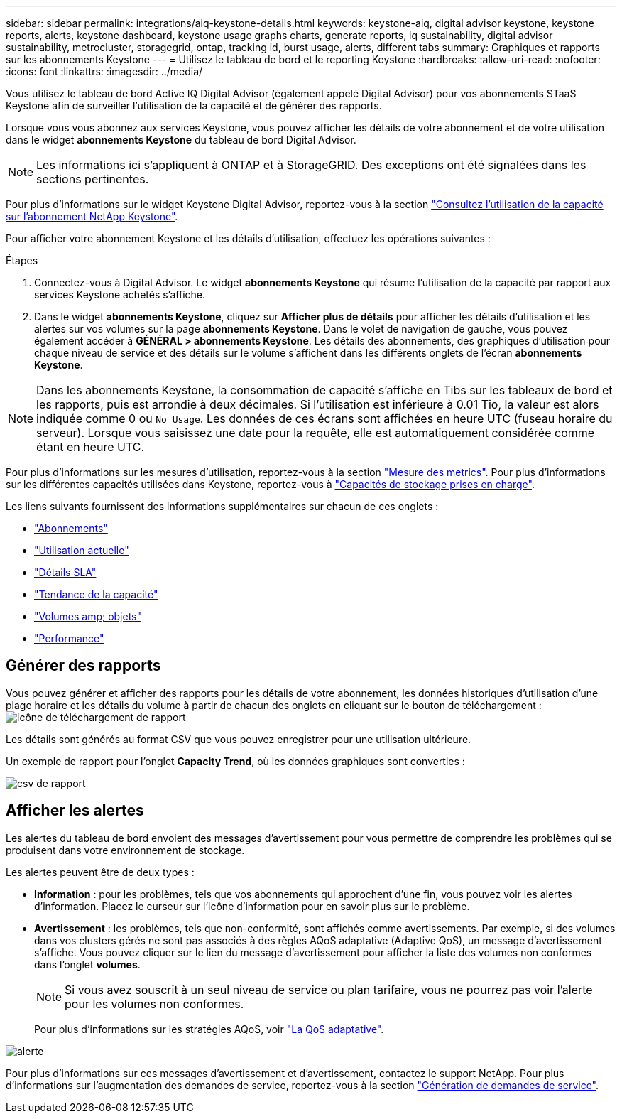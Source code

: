 ---
sidebar: sidebar 
permalink: integrations/aiq-keystone-details.html 
keywords: keystone-aiq, digital advisor keystone, keystone reports, alerts, keystone dashboard, keystone usage graphs charts, generate reports, iq sustainability, digital advisor sustainability, metrocluster, storagegrid, ontap, tracking id, burst usage, alerts, different tabs 
summary: Graphiques et rapports sur les abonnements Keystone 
---
= Utilisez le tableau de bord et le reporting Keystone
:hardbreaks:
:allow-uri-read: 
:nofooter: 
:icons: font
:linkattrs: 
:imagesdir: ../media/


[role="lead"]
Vous utilisez le tableau de bord Active IQ Digital Advisor (également appelé Digital Advisor) pour vos abonnements STaaS Keystone afin de surveiller l'utilisation de la capacité et de générer des rapports.

Lorsque vous vous abonnez aux services Keystone, vous pouvez afficher les détails de votre abonnement et de votre utilisation dans le widget *abonnements Keystone* du tableau de bord Digital Advisor.


NOTE: Les informations ici s'appliquent à ONTAP et à StorageGRID. Des exceptions ont été signalées dans les sections pertinentes.

Pour plus d'informations sur le widget Keystone Digital Advisor, reportez-vous à la section https://docs.netapp.com/us-en/active-iq/view_keystone_capacity_utilization.html["Consultez l'utilisation de la capacité sur l'abonnement NetApp Keystone"^].

Pour afficher votre abonnement Keystone et les détails d'utilisation, effectuez les opérations suivantes :

.Étapes
. Connectez-vous à Digital Advisor. Le widget *abonnements Keystone* qui résume l'utilisation de la capacité par rapport aux services Keystone achetés s'affiche.
. Dans le widget *abonnements Keystone*, cliquez sur *Afficher plus de détails* pour afficher les détails d'utilisation et les alertes sur vos volumes sur la page *abonnements Keystone*. Dans le volet de navigation de gauche, vous pouvez également accéder à *GÉNÉRAL > abonnements Keystone*.
Les détails des abonnements, des graphiques d'utilisation pour chaque niveau de service et des détails sur le volume s'affichent dans les différents onglets de l'écran *abonnements Keystone*.



NOTE: Dans les abonnements Keystone, la consommation de capacité s'affiche en Tibs sur les tableaux de bord et les rapports, puis est arrondie à deux décimales. Si l'utilisation est inférieure à 0.01 Tio, la valeur est alors indiquée comme 0 ou `No Usage`. Les données de ces écrans sont affichées en heure UTC (fuseau horaire du serveur). Lorsque vous saisissez une date pour la requête, elle est automatiquement considérée comme étant en heure UTC.

Pour plus d'informations sur les mesures d'utilisation, reportez-vous à la section link:../concepts/metrics.html#metrics-measurement["Mesure des metrics"]. Pour plus d'informations sur les différentes capacités utilisées dans Keystone, reportez-vous à link:../concepts/supported-storage-capacity.html["Capacités de stockage prises en charge"].

Les liens suivants fournissent des informations supplémentaires sur chacun de ces onglets :

* link:../integrations/subscriptions-tab.html["Abonnements"]
* link:../integrations/current-usage-tab.html["Utilisation actuelle"]
* link:../integrations/sla-details-tab.html["Détails SLA"]
* link:../integrations/capacity-trend-tab.html["Tendance de la capacité"]
* link:../integrations/volumes-objects-tab.html["Volumes  amp; objets"]
* link:../integrations/performance-tab.html["Performance"]




== Générer des rapports

Vous pouvez générer et afficher des rapports pour les détails de votre abonnement, les données historiques d'utilisation d'une plage horaire et les détails du volume à partir de chacun des onglets en cliquant sur le bouton de téléchargement : image:download-icon.png["icône de téléchargement de rapport"]

Les détails sont générés au format CSV que vous pouvez enregistrer pour une utilisation ultérieure.

Un exemple de rapport pour l'onglet *Capacity Trend*, où les données graphiques sont converties :

image:report.png["csv de rapport"]



== Afficher les alertes

Les alertes du tableau de bord envoient des messages d'avertissement pour vous permettre de comprendre les problèmes qui se produisent dans votre environnement de stockage.

Les alertes peuvent être de deux types :

* *Information* : pour les problèmes, tels que vos abonnements qui approchent d'une fin, vous pouvez voir les alertes d'information. Placez le curseur sur l'icône d'information pour en savoir plus sur le problème.
* *Avertissement* : les problèmes, tels que non-conformité, sont affichés comme avertissements. Par exemple, si des volumes dans vos clusters gérés ne sont pas associés à des règles AQoS adaptative (Adaptive QoS), un message d'avertissement s'affiche. Vous pouvez cliquer sur le lien du message d'avertissement pour afficher la liste des volumes non conformes dans l'onglet *volumes*.
+

NOTE: Si vous avez souscrit à un seul niveau de service ou plan tarifaire, vous ne pourrez pas voir l'alerte pour les volumes non conformes.

+
Pour plus d'informations sur les stratégies AQoS, voir link:../concepts/qos.html["La QoS adaptative"].



image:alert-aiq.png["alerte"]

Pour plus d'informations sur ces messages d'avertissement et d'avertissement, contactez le support NetApp. Pour plus d'informations sur l'augmentation des demandes de service, reportez-vous à la section link:../concepts/gssc.html#generating-service-requests["Génération de demandes de service"].
